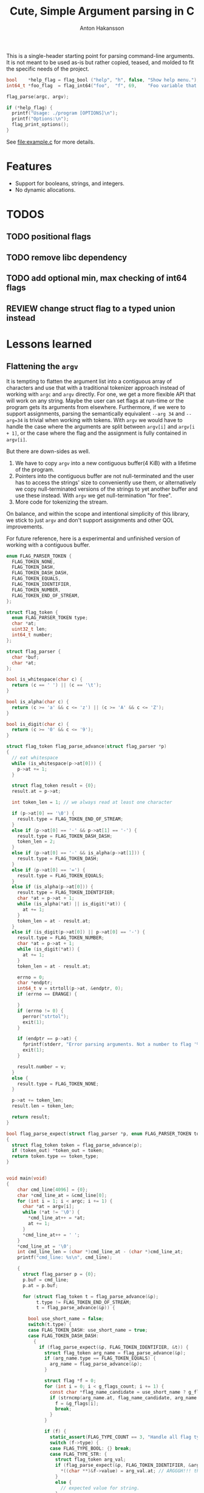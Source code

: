 #+title: Cute, Simple Argument parsing in C
#+author: Anton Hakansson

This is a single-header starting point for parsing command-line arguments.
It is not meant to be used as-is but rather copied, teased, and molded to fit the specific needs of the project.

#+begin_src C
  bool    *help_flag = flag_bool ("help", "h", false, "Show help menu.");
  int64_t *foo_flag  = flag_int64("foo",  "f", 69,    "Foo variable that does X.");

  flag_parse(argc, argv);

  if (*help_flag) {
    printf("Usage: ./program [OPTIONS]\n");
    printf("Options:\n");
    flag_print_options();
  }
#+end_src

See [[file:example.c]] for more details.

* Features

- Support for booleans, strings, and integers.
- No dynamic allocations.

* TODOS
** TODO positional flags
** TODO remove libc dependency
** TODO add optional min, max checking of int64 flags
** REVIEW change struct flag to a typed union instead


* Lessons learned

** Flattening the ~argv~

It is tempting to flatten the argument list into a contiguous array of characters and use that with a traditional tokenizer approach instead of working with ~argc~ and ~argv~ directly.
For one, we get a more flexible API that will work on any string.
Maybe the user can set flags at run-time or the program gets its arguments from elsewhere.
Furthermore, if we were to support assignments, parsing the semantically equivalent =--arg 34= and =--arg=34= is trivial when working with tokens.
With ~argv~ we would have to handle the case where the arguments are split between ~argv[i]~ and ~argv[i + 1]~, or the case where the flag and the assignment is fully contained in ~argv[i]~.

But there are down-sides as well.
1. We have to copy ~argv~ into a new contiguous buffer(4 KiB) with a lifetime of the program.
2. Pointers into the contiguous buffer are not null-terminated and the user has to access the strings' size to conveniently use them, or alternatively we copy null-terminated versions of the strings to yet another buffer and use these instead. With ~argv~ we get null-termination "for free".
3. More code for tokenizing the stream.

On balance, and within the scope and intentional simplicity of this library, we stick to just ~argv~ and don't support assignments and other QOL improvements.

For future reference, here is a experimental and unfinished version of working with a contiguous buffer.

#+begin_src C
  enum FLAG_PARSER_TOKEN {
    FLAG_TOKEN_NONE,
    FLAG_TOKEN_DASH,
    FLAG_TOKEN_DASH_DASH,
    FLAG_TOKEN_EQUALS,
    FLAG_TOKEN_IDENTIFIER,
    FLAG_TOKEN_NUMBER,
    FLAG_TOKEN_END_OF_STREAM,
  };

  struct flag_token {
    enum FLAG_PARSER_TOKEN type;
    char *at;
    uint32_t len;
    int64_t number;
  };

  struct flag_parser {
    char *buf;
    char *at;
  };

  bool is_whitespace(char c) {
    return (c == ' ') || (c == '\t');
  }

  bool is_alpha(char c) {
    return (c >= 'a' && c <= 'z') || (c >= 'A' && c <= 'Z');
  }

  bool is_digit(char c) {
    return (c >= '0' && c <= '9');
  }

  struct flag_token flag_parse_advance(struct flag_parser *p)
  {
    // eat whitespace
    while (is_whitespace(p->at[0])) {
      p->at += 1;
    }

    struct flag_token result = {0};
    result.at = p->at;

    int token_len = 1; // we always read at least one character

    if (p->at[0] == '\0') {
      result.type = FLAG_TOKEN_END_OF_STREAM;
    }
    else if (p->at[0] == '-' && p->at[1] == '-') {
      result.type = FLAG_TOKEN_DASH_DASH;
      token_len = 2;
    }
    else if (p->at[0] == '-' && is_alpha(p->at[1])) {
      result.type = FLAG_TOKEN_DASH;
    }
    else if (p->at[0] == '=') {
      result.type = FLAG_TOKEN_EQUALS;
    }
    else if (is_alpha(p->at[0])) {
      result.type = FLAG_TOKEN_IDENTIFIER;
      char *at = p->at + 1;
      while (is_alpha(*at) || is_digit(*at)) {
        at += 1;
      }
      token_len = at - result.at;
    }
    else if (is_digit(p->at[0]) || p->at[0] == '-') {
      result.type = FLAG_TOKEN_NUMBER;
      char *at = p->at + 1;
      while (is_digit(*at)) {
        at += 1;
      }
      token_len = at - result.at;

      errno = 0;
      char *endptr;
      int64_t v = strtoll(p->at, &endptr, 0);
      if (errno == ERANGE) {

      }
      if (errno != 0) {
        perror("strtol");
        exit(1);
      }

      if (endptr == p->at) {
        fprintf(stderr, "Error parsing arguments. Not a number to flag '%s'.\n", "TODO");
        exit(1);
      }

      result.number = v;
    }
    else {
      result.type = FLAG_TOKEN_NONE;
    }

    p->at += token_len;
    result.len = token_len;

    return result;
  }

  bool flag_parse_expect(struct flag_parser *p, enum FLAG_PARSER_TOKEN token_type, struct flag_token *token_out)
  {
    struct flag_token token = flag_parse_advance(p);
    if (token_out) *token_out = token;
    return token.type == token_type;
  }


  void main(void)
  {
      char cmd_line[4096] = {0};
      char *cmd_line_at = &cmd_line[0];
      for (int i = 1; i < argc; i += 1) {
        char *at = argv[i];
        while (*at != '\0') {
          ,*cmd_line_at++ = *at;
          at += 1;
        }
        ,*cmd_line_at++ = ' ';
      }
      ,*cmd_line_at = '\0';
      int cmd_line_len = (char *)cmd_line_at - (char *)cmd_line_at;
      printf("cmd_line: %s\n", cmd_line);

      {
        struct flag_parser p = {0};
        p.buf = cmd_line;
        p.at = p.buf;

        for (struct flag_token t = flag_parse_advance(&p);
             t.type != FLAG_TOKEN_END_OF_STREAM;
             t = flag_parse_advance(&p)) {

          bool use_short_name = false;
          switch(t.type) {
          case FLAG_TOKEN_DASH: use_short_name = true;
          case FLAG_TOKEN_DASH_DASH:
            {
              if (flag_parse_expect(&p, FLAG_TOKEN_IDENTIFIER, &t)) {
                struct flag_token arg_name = flag_parse_advance(&p);
                if (arg_name.type == FLAG_TOKEN_EQUALS) {
                  arg_name = flag_parse_advance(&p);
                }

                struct flag *f = 0;
                for (int i = 0; i < g_flags_count; i += 1) {
                  const char *flag_name_candidate = use_short_name ? g_flags[i].name_short : g_flags[i].name;
                  if (strncmp(arg_name.at, flag_name_candidate, arg_name.len) == 0) {
                    f = &g_flags[i];
                    break;
                  }
                }

                if (f) {
                  static_assert(FLAG_TYPE_COUNT == 3, "Handle all flag types in switch.");
                  switch (f->type) {
                  case FLAG_TYPE_BOOL: {} break;
                  case FLAG_TYPE_STR: {
                    struct flag_token arg_val;
                    if (flag_parse_expect(&p, FLAG_TOKEN_IDENTIFIER, &arg_val)) {
                      ,*((char **)&f->value) = arg_val.at; // ARGGGH!!! this is no longer null-terminated!!!!!
                    }
                    else {
                      // expected value for string.
                    }
                  } break;
                  case FLAG_TYPE_INT64: { } break;
                  default: assert(0 && "unreachable");
                  }
                }
                else {
                  // unknown flag
                }
              }
              else {
                // error expected identifier
              }
            } break;
          case FLAG_TOKEN_IDENTIFIER:
          case FLAG_TOKEN_NUMBER:
            {
              // positional arguments(?)
            } break;
          case FLAG_TOKEN_EQUALS:
            {
              // error unexpected =
            } break;
          case FLAG_TOKEN_END_OF_STREAM:
          case FLAG_TOKEN_NONE:
          default: assert(0 && "unreachable");
          }
        }
      }

      printf("\n");
      exit(0);
    }
#+end_src
